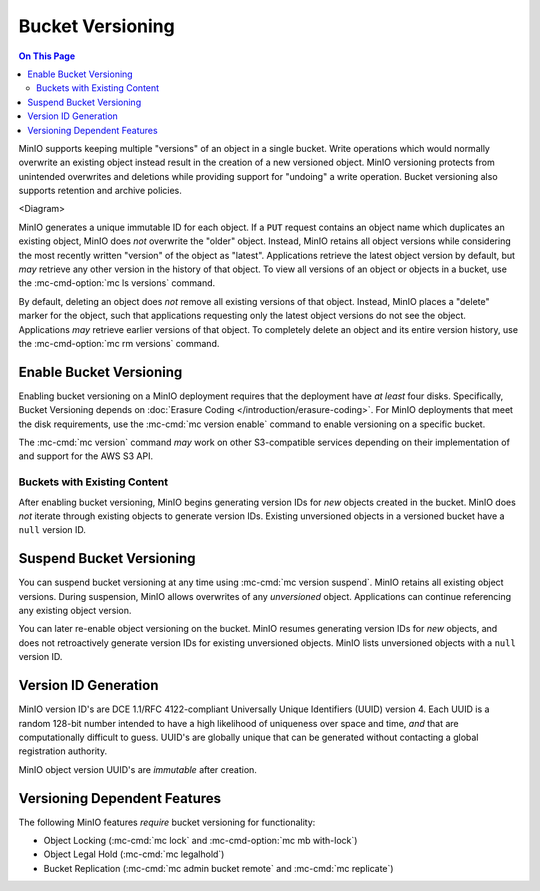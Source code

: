 .. _minio-bucket-versioning:

=================
Bucket Versioning
=================

.. default-domain:: minio

.. contents:: On This Page
   :local:
   :depth: 2

MinIO supports keeping multiple "versions" of an object in a single bucket.
Write operations which would normally overwrite an existing object instead
result in the creation of a new versioned object. MinIO versioning protects from
unintended overwrites and deletions while providing support for "undoing" a
write operation. Bucket versioning also supports retention and archive policies.

<Diagram>

MinIO generates a unique immutable ID for each object. If a ``PUT`` request
contains an object name which duplicates an existing object, MinIO does *not*
overwrite the "older" object. Instead, MinIO retains all object versions while
considering the most recently written "version" of the object as "latest".
Applications retrieve the latest object version by default, but *may* retrieve
any other version in the history of that object. To view all versions of an
object or objects in a bucket, use the :mc-cmd-option:`mc ls versions` command.

By default, deleting an object does *not* remove all existing versions of
that object. Instead, MinIO places a "delete" marker for the object, such that
applications requesting only the latest object versions do not see the object.
Applications *may* retrieve earlier versions of that object. To completely
delete an object and its entire version history, use the
:mc-cmd-option:`mc rm versions` command. 

Enable Bucket Versioning
------------------------

Enabling bucket versioning on a MinIO deployment requires that the deployment
have *at least* four disks. Specifically, Bucket Versioning depends on
:doc:`Erasure Coding </introduction/erasure-coding>`. For MinIO deployments that
meet the disk requirements, use the :mc-cmd:`mc version enable` command to
enable versioning on a specific bucket. 

The :mc-cmd:`mc version` command *may* work on other S3-compatible services
depending on their implementation of and support for the AWS S3 API.

Buckets with Existing Content
~~~~~~~~~~~~~~~~~~~~~~~~~~~~~

After enabling bucket versioning, MinIO begins generating version IDs for
*new* objects created in the bucket. MinIO does *not* iterate through existing
objects to generate version IDs. Existing unversioned objects in a versioned
bucket have a ``null`` version ID.

Suspend Bucket Versioning
-------------------------

You can suspend bucket versioning at any time using 
:mc-cmd:`mc version suspend`. MinIO retains all existing object versions. During
suspension, MinIO allows overwrites of any *unversioned* object. Applications
can continue referencing any existing object version.

You can later re-enable object versioning on the bucket. MinIO resumes
generating version IDs for *new* objects, and does not retroactively generate
version IDs for existing unversioned objects. MinIO lists unversioned
objects with a ``null`` version ID. 

Version ID Generation
---------------------

MinIO version ID's are DCE 1.1/RFC 4122-compliant Universally Unique Identifiers
(UUID) version 4. Each UUID is a random 128-bit number intended to have a high
likelihood of uniqueness over space and time, *and* that are computationally
difficult to guess. UUID's are globally unique that can be generated without
contacting a global registration authority. 

MinIO object version UUID's are *immutable* after creation. 

Versioning Dependent Features
-----------------------------

The following MinIO features *require* bucket versioning for functionality:

- Object Locking (:mc-cmd:`mc lock` and :mc-cmd-option:`mc mb with-lock`)
- Object Legal Hold (:mc-cmd:`mc legalhold`)
- Bucket Replication (:mc-cmd:`mc admin bucket remote` and :mc-cmd:`mc replicate`)